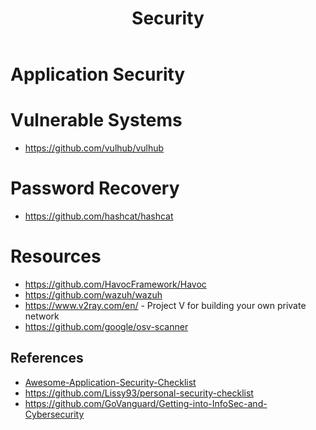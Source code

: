 :PROPERTIES:
:ID:       ba22b47b-fcfb-4304-bcca-110dd2f7384a
:END:
#+title: Security


* Application Security
:PROPERTIES:
:ID:       6b04e3d3-67be-4a13-a355-b412aa7eeb5f
:END:


* Vulnerable Systems
+ https://github.com/vulhub/vulhub

* Password Recovery
+ https://github.com/hashcat/hashcat

* Resources
+ https://github.com/HavocFramework/Havoc
+ https://github.com/wazuh/wazuh
+ https://www.v2ray.com/en/ - Project V for building your own private network
+ https://github.com/google/osv-scanner

** References
+ [[https://github.com/MahdiMashrur/Awesome-Application-Security-Checklist][Awesome-Application-Security-Checklist]]
+ https://github.com/Lissy93/personal-security-checklist
+ https://github.com/GoVanguard/Getting-into-InfoSec-and-Cybersecurity
